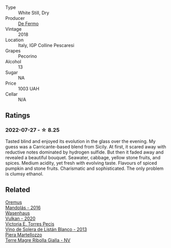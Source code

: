 #+attr_html: :class wine-main-image
[[file:/images/60/19c3fc-f761-4f54-8e39-ab1fadecaa97/2022-07-28-07-04-22-665F5858-0629-42FD-AAD9-20E7F8CD5E60-1-105-c.webp]]

- Type :: White Still, Dry
- Producer :: [[barberry:/producers/453cfd4a-8168-4a89-ba48-5561d768e0cd][De Fermo]]
- Vintage :: 2018
- Location :: Italy, IGP Colline Pescaresi
- Grapes :: Pecorino
- Alcohol :: 13
- Sugar :: NA
- Price :: 1003 UAH
- Cellar :: N/A

** Ratings

*** 2022-07-27 - ☆ 8.25

Tasted blind and enjoyed its evolution in the glass over the evening. My guess was a Carricante-based blend from Sicily. At first, it scared away with reductive notes dominated by hydrogen sulfide. But then it faded away and revealed a beautiful bouquet. Seawater, cabbage, yellow stone fruits, and spices. Medium acidity, yet fresh with evolving taste. Flavours of spiced pumpkin and stone fruits. Charismatic and sophisticated. The only problem is clumsy ethanol.

** Related

#+begin_export html
<div class="flex-container">
  <a class="flex-item flex-item-left" href="/wines/600a50e9-e2db-47b4-805d-acf0cfa9b018.html">
    <img class="flex-bottle" src="/images/60/0a50e9-e2db-47b4-805d-acf0cfa9b018/2022-07-28-07-07-43-CFD59EFE-4F88-4287-9CA5-F4F5CA152C12-1-105-c.webp"></img>
    <section class="h">Oremus</section>
    <section class="h text-bolder">Mandolás - 2016</section>
  </a>

  <a class="flex-item flex-item-right" href="/wines/8467ead0-fee2-4ba7-8472-26432a6a8958.html">
    <img class="flex-bottle" src="/images/84/67ead0-fee2-4ba7-8472-26432a6a8958/2022-07-28-07-13-39-FADAD61B-FE27-4FEF-94A4-BDB625116221-1-105-c.webp"></img>
    <section class="h">Wasenhaus</section>
    <section class="h text-bolder">Vulkan - 2020</section>
  </a>

  <a class="flex-item flex-item-left" href="/wines/c765bf10-f52c-4c91-bf86-c80c1027c587.html">
    <img class="flex-bottle" src="/images/c7/65bf10-f52c-4c91-bf86-c80c1027c587/2022-11-19-09-27-03-7AF7C3C8-9559-42E2-92A5-C32091763D9E-1-105-c.webp"></img>
    <section class="h">Victoria E. Torres Pecis</section>
    <section class="h text-bolder">Vino de Solera de Listán Blanco - 2013</section>
  </a>

  <a class="flex-item flex-item-right" href="/wines/d4ae10ce-c086-4592-bd4e-37e41322918c.html">
    <img class="flex-bottle" src="/images/d4/ae10ce-c086-4592-bd4e-37e41322918c/2022-07-08-09-31-06-1CD70F52-E6A6-485F-91F7-CA8F377070D6-1-105-c.webp"></img>
    <section class="h">Piera Martellozzo</section>
    <section class="h text-bolder">Terre Magre Ribolla Gialla - NV</section>
  </a>

</div>
#+end_export
